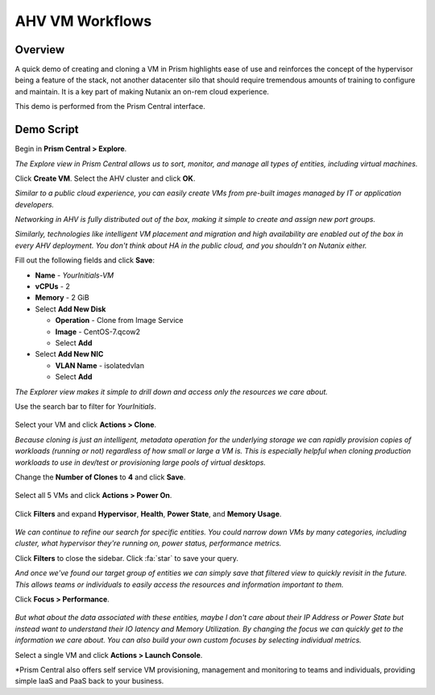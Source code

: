 .. _ahvvm:

----------------
AHV VM Workflows
----------------

Overview
++++++++

A quick demo of creating and cloning a VM in Prism highlights ease of use and reinforces the concept of the hypervisor being a feature of the stack, not another datacenter silo that should require tremendous amounts of training to configure and maintain. It is a key part of making Nutanix an on-rem cloud experience.

This demo is performed from the Prism Central interface.

Demo Script
+++++++++++

Begin in **Prism Central > Explore**.

*The Explore view in Prism Central allows us to sort, monitor, and manage all types of entities, including virtual machines.*

Click **Create VM**. Select the AHV cluster and click **OK**.

*Similar to a public cloud experience, you can easily create VMs from pre-built images managed by IT or application developers.*

*Networking in AHV is fully distributed out of the box, making it simple to create and assign new port groups.*

*Similarly, technologies like intelligent VM placement and migration and high availability are enabled out of the box in every AHV deployment. You don't think about HA in the public cloud, and you shouldn't on Nutanix either.*

Fill out the following fields and click **Save**:

- **Name** - *YourInitials-VM*
- **vCPUs** - 2
- **Memory** - 2 GiB
- Select **Add New Disk**

  - **Operation** - Clone from Image Service
  - **Image** - CentOS-7.qcow2
  - Select **Add**
- Select **Add New NIC**

  - **VLAN Name** - isolatedvlan
  - Select **Add**

*The Explorer view makes it simple to drill down and access only the resources we care about.*

Use the search bar to filter for *YourInitials*.

.. figure:: images/1.png

Select your VM and click **Actions > Clone**.

*Because cloning is just an intelligent, metadata operation for the underlying storage we can rapidly provision copies of workloads (running or not) regardless of how small or large a VM is. This is especially helpful when cloning production workloads to use in dev/test or provisioning large pools of virtual desktops.*

Change the **Number of Clones** to **4** and click **Save**.

.. figure:: images/2.png

Select all 5 VMs and click **Actions > Power On**.

.. figure:: images/3.png

Click **Filters** and expand **Hypervisor**, **Health**, **Power State**, and **Memory Usage**.

.. figure:: images/4.png

*We can continue to refine our search for specific entities. You could narrow down VMs by many categories, including cluster, what hypervisor they're running on, power status, performance metrics.*

Click **Filters** to close the sidebar. Click :fa:`star` to save your query.

*And once we've found our target group of entities we can simply save that filtered view to quickly revisit in the future. This allows teams or individuals to easily access the resources and information important to them.*

Click **Focus > Performance**.

.. figure:: images/5.png

*But what about the data associated with these entities, maybe I don't care about their IP Address or Power State but instead want to understand their IO latency and Memory Utilization. By changing the focus we can quickly get to the information we care about. You can also build your own custom focuses by selecting individual metrics.*

Select a single VM and click **Actions > Launch Console**.

*Prism Central also offers self service VM provisioning, management and monitoring to teams and individuals, providing simple IaaS and PaaS back to your business.
